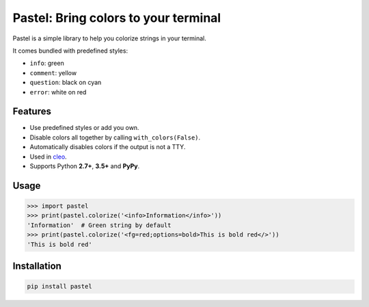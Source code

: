 Pastel: Bring colors to your terminal
#####################################

Pastel is a simple library to help you colorize strings in your terminal.

It comes bundled with predefined styles:

* ``info``: green
* ``comment``: yellow
* ``question``: black on cyan
* ``error``: white on red

.. image:: https://raw.githubusercontent.com/sdispater/pastel/master/assets/screenshot.png


Features
========

* Use predefined styles or add you own.
* Disable colors all together by calling ``with_colors(False)``.
* Automatically disables colors if the output is not a TTY.
* Used in `cleo <https://github.com/sdispater/cleo>`_.
* Supports Python **2.7+**, **3.5+** and **PyPy**.


Usage
=====

.. code-block:: python

    >>> import pastel
    >>> print(pastel.colorize('<info>Information</info>'))
    'Information'  # Green string by default
    >>> print(pastel.colorize('<fg=red;options=bold>This is bold red</>'))
    'This is bold red'


Installation
============

.. code-block::

    pip install pastel
